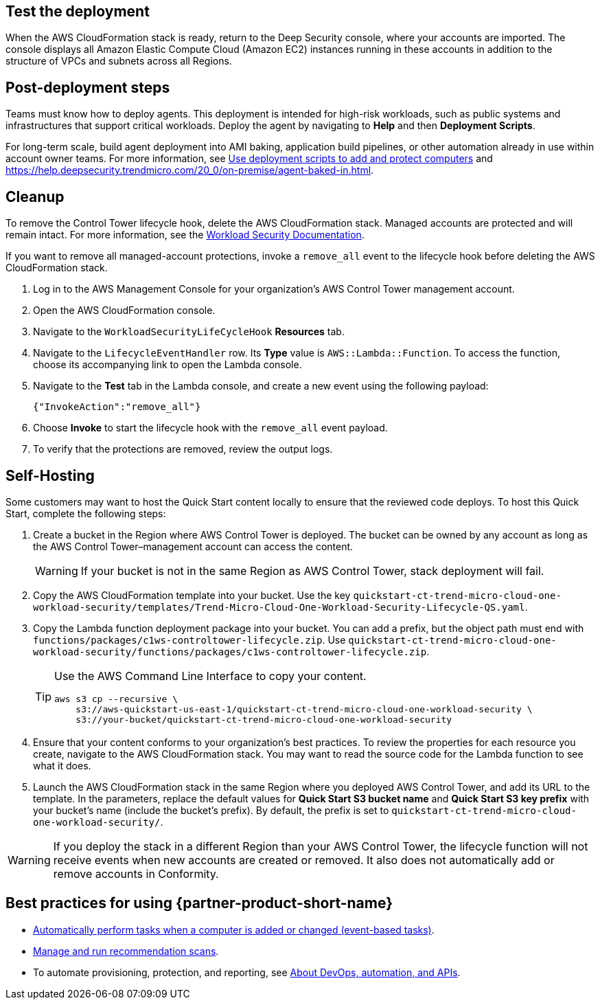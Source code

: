 // Add steps as necessary for accessing the software, post-configuration, and testing. Don’t include full usage instructions for your software, but add links to your product documentation for that information.
//Should any sections not be applicable, remove them


== Test the deployment
// If steps are required to test the deployment, add them here. If not, remove the heading
When the AWS CloudFormation stack is ready, return to the Deep Security console, where your accounts are imported. The console displays all Amazon Elastic Compute Cloud (Amazon EC2) instances running in these accounts in addition to the structure of VPCs and subnets across all Regions.

== Post-deployment steps
// If post-deployment steps are required, add them here. If not, remove the heading
Teams must know how to deploy agents. This deployment is intended for high-risk workloads, such as public systems and infrastructures that support critical workloads. Deploy the agent by navigating to *Help* and then *Deployment Scripts*. 

//TODO The following sentence is unclear. Revise.
For long-term scale, build agent deployment into AMI baking, application build pipelines, or other automation already in use within account owner teams. For more information, see https://help.deepsecurity.trendmicro.com/computers-add-deployment-scripts.html[Use deployment scripts to add and protect computers^] and https://help.deepsecurity.trendmicro.com/agent-baked-in.html[https://help.deepsecurity.trendmicro.com/20_0/on-premise/agent-baked-in.html^].

== Cleanup

To remove the Control Tower lifecycle hook, delete the AWS CloudFormation stack. Managed accounts are protected and will remain intact. For more information, see the https://cloudone.trendmicro.com/docs/workload-security/[Workload Security Documentation].

If you want to remove all managed-account protections, invoke a `remove_all` event to the lifecycle hook before deleting the AWS CloudFormation stack.

. Log in to the AWS Management Console for your organization's AWS Control Tower management account.
. Open the AWS CloudFormation console.
. Navigate to the `WorkloadSecurityLifeCycleHook` *Resources* tab.
. Navigate to the `LifecycleEventHandler` row. Its *Type* value is `AWS::Lambda::Function`. To access the function, choose its accompanying link to open the Lambda console.
. Navigate to the *Test* tab in the Lambda console, and create a new event using the following payload:
+
....
{"InvokeAction":"remove_all"}
....
+
. Choose *Invoke* to start the lifecycle hook with the `remove_all` event payload.
. To verify that the protections are removed, review the output logs. 

== Self-Hosting

Some customers may want to host the Quick Start content locally to ensure that the reviewed code deploys. To host this Quick Start, complete the following steps:

. Create a bucket in the Region where AWS Control Tower is deployed. The bucket can be owned by any account as long as the AWS Control Tower–management account can access the content.
+
WARNING: If your bucket is not in the same Region as AWS Control Tower, stack deployment will fail.
+
. Copy the AWS CloudFormation template into your bucket. Use the key `quickstart-ct-trend-micro-cloud-one-workload-security/templates/Trend-Micro-Cloud-One-Workload-Security-Lifecycle-QS.yaml`.
. Copy the Lambda function deployment package into your bucket. You can add a prefix, but the object path must end with `functions/packages/c1ws-controltower-lifecycle.zip`. Use `quickstart-ct-trend-micro-cloud-one-workload-security/functions/packages/c1ws-controltower-lifecycle.zip`.
+
[TIP]
====
Use the AWS Command Line Interface to copy your content.
....
aws s3 cp --recursive \
    s3://aws-quickstart-us-east-1/quickstart-ct-trend-micro-cloud-one-workload-security \
    s3://your-bucket/quickstart-ct-trend-micro-cloud-one-workload-security
....
====
+
. Ensure that your content conforms to your organization's best practices. To review the properties for each resource you create, navigate to the AWS CloudFormation stack. You may want to read the source code for the Lambda function to see what it does.
. Launch the AWS CloudFormation stack in the same Region where you deployed AWS Control Tower, and add its URL to the template. In the parameters, replace the default values for *Quick Start S3 bucket name* and *Quick Start S3 key prefix* with your bucket's name (include the bucket's prefix). By default, the prefix is set to `quickstart-ct-trend-micro-cloud-one-workload-security/`.

WARNING: If you deploy the stack in a different Region than your AWS Control Tower, the lifecycle function will not receive events when new accounts are created or removed. It also does not automatically add or remove accounts in Conformity.

== Best practices for using {partner-product-short-name}
// Provide post-deployment best practices for using the technology on AWS, including considerations such as migrating data, backups, ensuring high performance, high availability, etc. Link to software documentation for detailed information.

* https://help.deepsecurity.trendmicro.com/20_0/on-premise/event-based-tasks.html[Automatically perform tasks when a computer is added or changed (event-based tasks)^].
* https://cloudone.trendmicro.com/docs/workload-security/recommendation-scans/[Manage and run recommendation scans^].
* To automate provisioning, protection, and reporting, see https://help.deepsecurity.trendmicro.com/devops.html[About DevOps, automation, and APIs^].

// == Security
// // Provide post-deployment best practices for using the technology on AWS, including considerations such as migrating data, backups, ensuring high performance, high availability, etc. Link to software documentation for detailed information.

// _Add any security-related information._

// == Other useful information
// //Provide any other information of interest to users, especially focusing on areas where AWS or cloud usage differs from on-premises usage.

// _Add any other details that will help the customer use the software on AWS._
